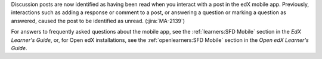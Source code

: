 Discussion posts are now identified as having been read when you interact with
a post in the edX mobile app. Previously, interactions such as adding a
response or comment to a post, or answering a question or marking a question as
answered, caused the post to be identified as unread. (:jira:`MA-2139`)

For answers to frequently asked questions about the mobile app, see the
:ref:`learners:SFD Mobile` section in the *EdX Learner's Guide*, or, for
Open edX installations, see the :ref:`openlearners:SFD Mobile` section in
the *Open edX Learner's Guide*.
